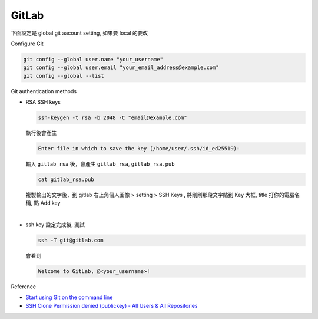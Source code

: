 GitLab
=========

下面設定是 global git aacount setting, 如果要 local 的要改


Configure Git

.. code:: sh

  git config --global user.name "your_username"
  git config --global user.email "your_email_address@example.com"
  git config --global --list




Git authentication methods


- RSA SSH keys

  .. code:: sh

    ssh-keygen -t rsa -b 2048 -C "email@example.com"


  執行後會產生

  .. code:: sh

    Enter file in which to save the key (/home/user/.ssh/id_ed25519):


  輸入 ``gitlab_rsa`` 後，會產生 ``gitlab_rsa``, ``gitlab_rsa.pub``


  .. code:: sh

    cat gitlab_rsa.pub


  複製輸出的文字後，到 gitlab 右上角個人圖像 > setting > SSH Keys , 將剛剛那段文字貼到 Key 大框, title 打你的電腦名稱, 點 Add key

|

- ssh key 設定完成後, 測試

  .. code:: sh
  
    ssh -T git@gitlab.com

  會看到
  
  .. code:: sh
  
    Welcome to GitLab, @<your_username>!
  

Reference

- `Start using Git on the command line <https://docs.gitlab.com/ee/gitlab-basics/start-using-git.html>`_

- `SSH Clone Permission denied (publickey) - All Users & All Repositories <https://gitlab.com/gitlab-org/gitlab-foss/-/issues/26022>`_

